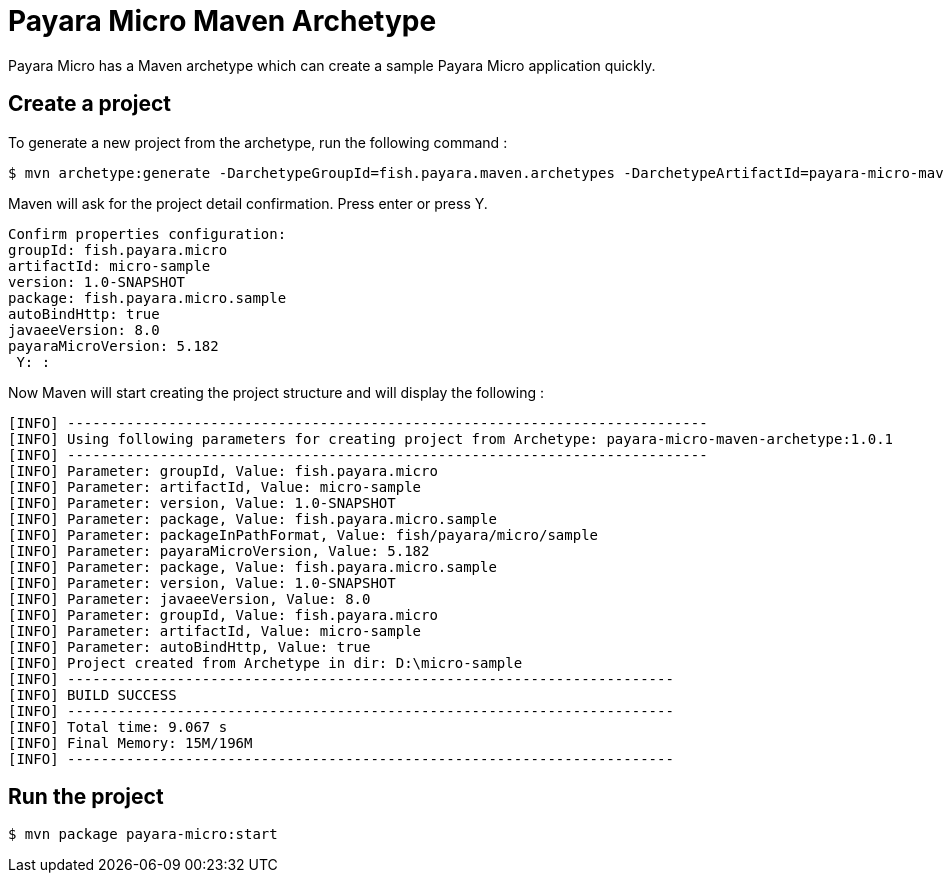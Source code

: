 = Payara Micro Maven Archetype

Payara Micro has a Maven archetype which can create a sample Payara Micro application quickly.


[[create-project]]
== Create a project

To generate a new project from the archetype, run the following command :

[source,Shell]
----
$ mvn archetype:generate -DarchetypeGroupId=fish.payara.maven.archetypes -DarchetypeArtifactId=payara-micro-maven-archetype -DarchetypeVersion=1.0.1 -DgroupId=fish.payara.micro -DartifactId=micro-sample -Dversion=1.0-SNAPSHOT -Dpackage=fish.payara.micro.sample -Darchetype.interactive=false
----

Maven will ask for the project detail confirmation. Press enter or press Y.

[source,Shell]
----
Confirm properties configuration:
groupId: fish.payara.micro
artifactId: micro-sample
version: 1.0-SNAPSHOT
package: fish.payara.micro.sample
autoBindHttp: true
javaeeVersion: 8.0
payaraMicroVersion: 5.182
 Y: :
----

Now Maven will start creating the project structure and will display the following :

[source,Shell]
----
[INFO] ----------------------------------------------------------------------------
[INFO] Using following parameters for creating project from Archetype: payara-micro-maven-archetype:1.0.1
[INFO] ----------------------------------------------------------------------------
[INFO] Parameter: groupId, Value: fish.payara.micro
[INFO] Parameter: artifactId, Value: micro-sample
[INFO] Parameter: version, Value: 1.0-SNAPSHOT
[INFO] Parameter: package, Value: fish.payara.micro.sample
[INFO] Parameter: packageInPathFormat, Value: fish/payara/micro/sample
[INFO] Parameter: payaraMicroVersion, Value: 5.182
[INFO] Parameter: package, Value: fish.payara.micro.sample
[INFO] Parameter: version, Value: 1.0-SNAPSHOT
[INFO] Parameter: javaeeVersion, Value: 8.0
[INFO] Parameter: groupId, Value: fish.payara.micro
[INFO] Parameter: artifactId, Value: micro-sample
[INFO] Parameter: autoBindHttp, Value: true
[INFO] Project created from Archetype in dir: D:\micro-sample
[INFO] ------------------------------------------------------------------------
[INFO] BUILD SUCCESS
[INFO] ------------------------------------------------------------------------
[INFO] Total time: 9.067 s
[INFO] Final Memory: 15M/196M
[INFO] ------------------------------------------------------------------------
----


[[run-project]]
== Run the project

[source,Shell]
----
$ mvn package payara-micro:start
----
